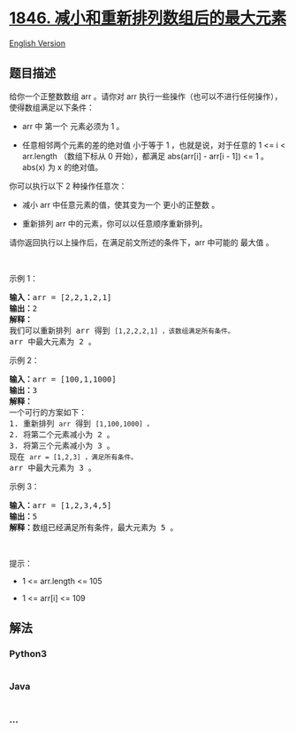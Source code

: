 * [[https://leetcode-cn.com/problems/maximum-element-after-decreasing-and-rearranging][1846.
减小和重新排列数组后的最大元素]]
  :PROPERTIES:
  :CUSTOM_ID: 减小和重新排列数组后的最大元素
  :END:
[[./solution/1800-1899/1846.Maximum Element After Decreasing and Rearranging/README_EN.org][English
Version]]

** 题目描述
   :PROPERTIES:
   :CUSTOM_ID: 题目描述
   :END:

#+begin_html
  <!-- 这里写题目描述 -->
#+end_html

#+begin_html
  <p>
#+end_html

给你一个正整数数组 arr 。请你对
arr 执行一些操作（也可以不进行任何操作），使得数组满足以下条件：

#+begin_html
  </p>
#+end_html

#+begin_html
  <ul>
#+end_html

#+begin_html
  <li>
#+end_html

arr 中 第一个 元素必须为 1 。

#+begin_html
  </li>
#+end_html

#+begin_html
  <li>
#+end_html

任意相邻两个元素的差的绝对值 小于等于 1 ，也就是说，对于任意的 1 <= i <
arr.length （数组下标从 0 开始），都满足 abs(arr[i] - arr[i - 1]) <=
1 。abs(x) 为 x 的绝对值。

#+begin_html
  </li>
#+end_html

#+begin_html
  </ul>
#+end_html

#+begin_html
  <p>
#+end_html

你可以执行以下 2 种操作任意次：

#+begin_html
  </p>
#+end_html

#+begin_html
  <ul>
#+end_html

#+begin_html
  <li>
#+end_html

减小 arr 中任意元素的值，使其变为一个 更小的正整数 。

#+begin_html
  </li>
#+end_html

#+begin_html
  <li>
#+end_html

重新排列 arr 中的元素，你可以以任意顺序重新排列。

#+begin_html
  </li>
#+end_html

#+begin_html
  </ul>
#+end_html

#+begin_html
  <p>
#+end_html

请你返回执行以上操作后，在满足前文所述的条件下，arr 中可能的 最大值 。

#+begin_html
  </p>
#+end_html

#+begin_html
  <p>
#+end_html

 

#+begin_html
  </p>
#+end_html

#+begin_html
  <p>
#+end_html

示例 1：

#+begin_html
  </p>
#+end_html

#+begin_html
  <pre>
  <b>输入：</b>arr = [2,2,1,2,1]
  <b>输出：</b>2
  <b>解释：</b>
  我们可以重新排列 arr 得到 <code>[1,2,2,2,1] ，该数组满足所有条件。</code>
  arr 中最大元素为 2 。
  </pre>
#+end_html

#+begin_html
  <p>
#+end_html

示例 2：

#+begin_html
  </p>
#+end_html

#+begin_html
  <pre>
  <b>输入：</b>arr = [100,1,1000]
  <b>输出：</b>3
  <b>解释：</b>
  一个可行的方案如下：
  1. 重新排列 <code>arr</code> 得到 <code>[1,100,1000] 。</code>
  2. 将第二个元素减小为 2 。
  3. 将第三个元素减小为 3 。
  现在 <code>arr = [1,2,3] ，满足所有条件。</code>
  arr 中最大元素为 3 。
  </pre>
#+end_html

#+begin_html
  <p>
#+end_html

示例 3：

#+begin_html
  </p>
#+end_html

#+begin_html
  <pre>
  <b>输入：</b>arr = [1,2,3,4,5]
  <b>输出：</b>5
  <b>解释：</b>数组已经满足所有条件，最大元素为 5 。
  </pre>
#+end_html

#+begin_html
  <p>
#+end_html

 

#+begin_html
  </p>
#+end_html

#+begin_html
  <p>
#+end_html

提示：

#+begin_html
  </p>
#+end_html

#+begin_html
  <ul>
#+end_html

#+begin_html
  <li>
#+end_html

1 <= arr.length <= 105

#+begin_html
  </li>
#+end_html

#+begin_html
  <li>
#+end_html

1 <= arr[i] <= 109

#+begin_html
  </li>
#+end_html

#+begin_html
  </ul>
#+end_html

** 解法
   :PROPERTIES:
   :CUSTOM_ID: 解法
   :END:

#+begin_html
  <!-- 这里可写通用的实现逻辑 -->
#+end_html

#+begin_html
  <!-- tabs:start -->
#+end_html

*** *Python3*
    :PROPERTIES:
    :CUSTOM_ID: python3
    :END:

#+begin_html
  <!-- 这里可写当前语言的特殊实现逻辑 -->
#+end_html

#+begin_src python
#+end_src

*** *Java*
    :PROPERTIES:
    :CUSTOM_ID: java
    :END:

#+begin_html
  <!-- 这里可写当前语言的特殊实现逻辑 -->
#+end_html

#+begin_src java
#+end_src

*** *...*
    :PROPERTIES:
    :CUSTOM_ID: section
    :END:
#+begin_example
#+end_example

#+begin_html
  <!-- tabs:end -->
#+end_html
